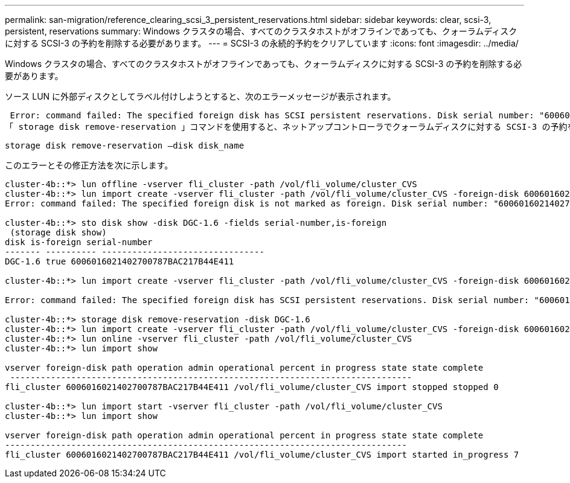 ---
permalink: san-migration/reference_clearing_scsi_3_persistent_reservations.html 
sidebar: sidebar 
keywords: clear, scsi-3, persistent, reservations 
summary: Windows クラスタの場合、すべてのクラスタホストがオフラインであっても、クォーラムディスクに対する SCSI-3 の予約を削除する必要があります。 
---
= SCSI-3 の永続的予約をクリアしています
:icons: font
:imagesdir: ../media/


[role="lead"]
Windows クラスタの場合、すべてのクラスタホストがオフラインであっても、クォーラムディスクに対する SCSI-3 の予約を削除する必要があります。

ソース LUN に外部ディスクとしてラベル付けしようとすると、次のエラーメッセージが表示されます。

 Error: command failed: The specified foreign disk has SCSI persistent reservations. Disk serial number: "6006016021402700787BAC217B44E411". Clear the reservation using the "storage disk remove-reservation" command before creating the import relationship.
「 storage disk remove-reservation 」コマンドを使用すると、ネットアップコントローラでクォーラムディスクに対する SCSI-3 の予約を削除できます。

[listing]
----
storage disk remove-reservation –disk disk_name
----
このエラーとその修正方法を次に示します。

[listing]
----
cluster-4b::*> lun offline -vserver fli_cluster -path /vol/fli_volume/cluster_CVS
cluster-4b::*> lun import create -vserver fli_cluster -path /vol/fli_volume/cluster_CVS -foreign-disk 6006016021402700787BAC217B44E411
Error: command failed: The specified foreign disk is not marked as foreign. Disk serial number: "6006016021402700787BAC217B44E411".

cluster-4b::*> sto disk show -disk DGC-1.6 -fields serial-number,is-foreign
 (storage disk show)
disk is-foreign serial-number
------- ---------- --------------------------------
DGC-1.6 true 6006016021402700787BAC217B44E411

cluster-4b::*> lun import create -vserver fli_cluster -path /vol/fli_volume/cluster_CVS -foreign-disk 6006016021402700787BAC217B44E411

Error: command failed: The specified foreign disk has SCSI persistent reservations. Disk serial number: "6006016021402700787BAC217B44E411". Clear the reservation using the "storage disk remove-reservation" command before creating the import relationship.

cluster-4b::*> storage disk remove-reservation -disk DGC-1.6
cluster-4b::*> lun import create -vserver fli_cluster -path /vol/fli_volume/cluster_CVS -foreign-disk 6006016021402700787BAC217B44E411
cluster-4b::*> lun online -vserver fli_cluster -path /vol/fli_volume/cluster_CVS
cluster-4b::*> lun import show

vserver foreign-disk path operation admin operational percent in progress state state complete
 -------------------------------------------------------------------------------
fli_cluster 6006016021402700787BAC217B44E411 /vol/fli_volume/cluster_CVS import stopped stopped 0

cluster-4b::*> lun import start -vserver fli_cluster -path /vol/fli_volume/cluster_CVS
cluster-4b::*> lun import show

vserver foreign-disk path operation admin operational percent in progress state state complete
-------------------------------------------------------------------------------
fli_cluster 6006016021402700787BAC217B44E411 /vol/fli_volume/cluster_CVS import started in_progress 7
----